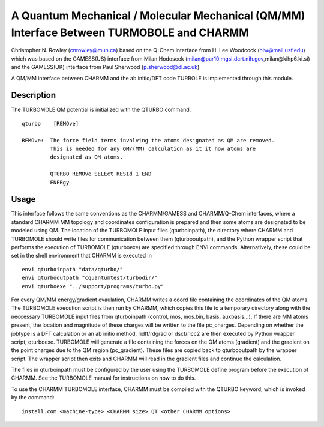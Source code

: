 .. py:module:: qturbo

==========================================================================================
A Quantum Mechanical / Molecular Mechanical (QM/MM) Interface Between TURMOBOLE and CHARMM
==========================================================================================

Christopher N. Rowley (cnrowley@mun.ca)
based on the Q-Chem interface from H. Lee Woodcock (hlw@mail.usf.edu)
which was
based on the GAMESS(US) interface from Milan Hodoscek
(milan@par10.mgsl.dcrt.nih.gov,milan@kihp6.ki.si)
and
the GAMESS(UK) interface from Paul Sherwood
(p.sherwood@dl.ac.uk)

A QM/MM interface between CHARMM and the ab initio/DFT code
TURBOLE is implemented through this module.


.. _qturbo_description:

Description
-----------

The TURBOMOLE QM potential is initialized with the QTURBO command.

::

  qturbo    [REMOve]

  REMOve:  The force field terms involving the atoms designated as QM are removed.
           This is needed for any QM/(MM) calculation as it it how atoms are
           designated as QM atoms.

           QTURBO REMOve SELEct RESId 1 END
           ENERgy

.. _qturbo_usage:

Usage
-----

This interface follows the same conventions as the CHARMM/GAMESS and
CHARMM/Q-Chem interfaces, where a standard CHARMM MM topology and coordinates
configuration is prepared and then some atoms are designated to be modeled using
QM. The location of the TURBOMOLE input files (qturboinpath), the directory where
CHARMM and TURBOMOLE should write files for communication between them
(qturbooutpath), and the Python wrapper script  that performs the execution of
TURBOMOLE (qturboexe) are specified through ENVI commands. Alternatively, these
could be set in the shell environment that CHARMM is executed in

::

   envi qturboinpath "data/qturbo/"
   envi qturbooutpath "cquantumtest/turbodir/"
   envi qturboexe "../support/programs/turbo.py"

For every QM/MM energy/gradient evaulation, CHARMM writes a coord file
containing the coordinates of the QM atoms. The TURBOMOLE execution script
is then run by CHARMM, which copies this file to a temporary directory
along with the neccessary TURBOMOLE input files from qturboinpath (control,
mos, mos.bin, basis, auxbasis...). If there are MM atoms present, the location
and magnitude of these charges will be written to the file pc_charges.
Depending on whether the jobtype is a DFT calculation or an ab initio method,
ridft/rdgrad or dscf/ricc2 are then executed by Python wrapper script,
qturboexe. TURBOMOLE will generate a file containing the forces on the QM
atoms (gradient) and the gradient on the point charges due to the QM region
(pc_gradient). These files are copied back to qturbooutpath by the wrapper
script. The wrapper script then exits and CHARMM will read in the gradient
files and continue the calculation.

The files in qturboinpath must be configured by the user using the TURBOMOLE
define program before the execution of CHARMM. See the TURBOMOLE manual
for instructions on how to do this.

.. _qturbo_installation:

To use the CHARMM TURBOMOLE interface, CHARMM must be compiled with
the QTURBO keyword, which is invoked by the command:

::

    install.com <machine-type> <CHARMM size> QT <other CHARMM options>
